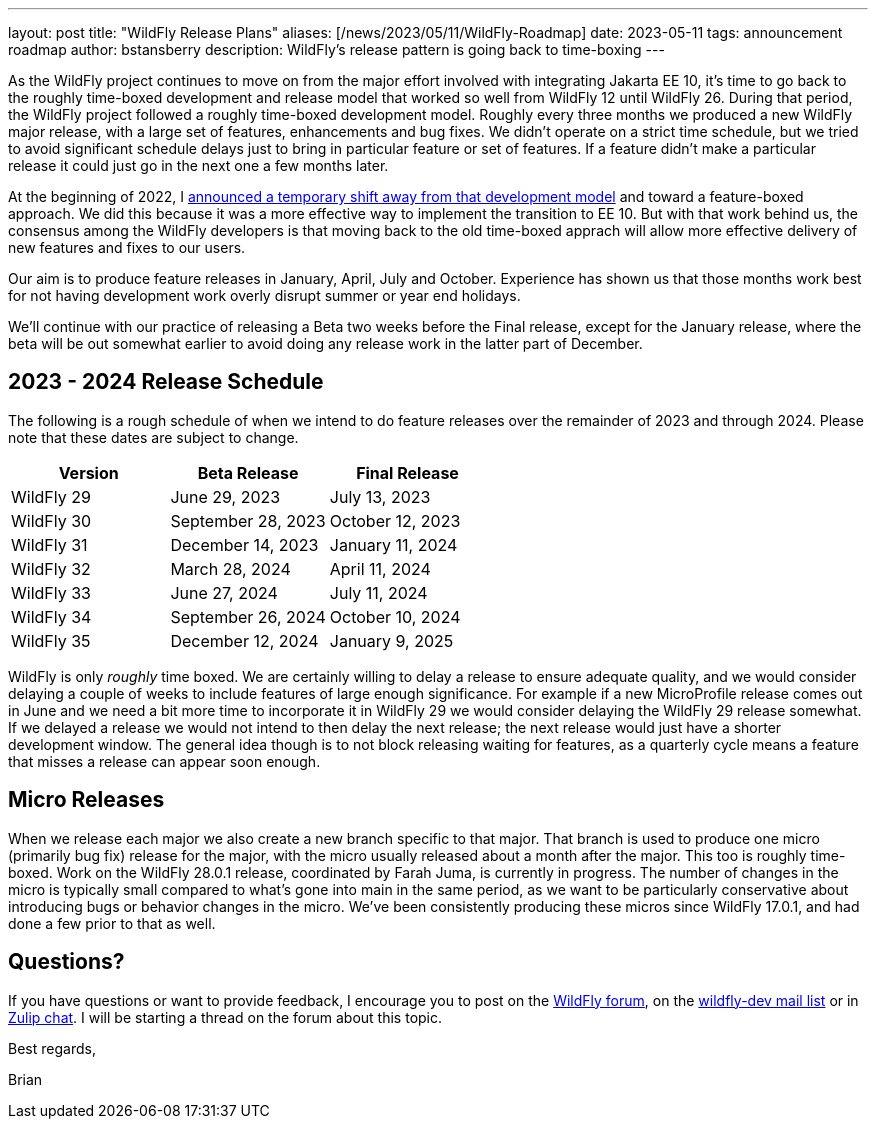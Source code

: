 ---
layout: post
title:  "WildFly Release Plans"
aliases: [/news/2023/05/11/WildFly-Roadmap]
date:   2023-05-11
tags:   announcement roadmap
author: bstansberry
description: WildFly's release pattern is going back to time-boxing
---

As the WildFly project continues to move on from the major effort involved with integrating Jakarta EE 10, it's time to go back to the roughly time-boxed development and release model that worked so well from WildFly 12 until WildFly 26. During that period, the WildFly project followed a roughly time-boxed development model. Roughly every three months we produced a new WildFly major release, with a large set of features, enhancements and bug fixes. We didn't operate on a strict time schedule, but we tried to avoid significant schedule delays just to bring in particular feature or set of features. If a feature didn't make a particular release it could just go in the next one a few months later.

At the beginning of 2022, I link:https://www.wildfly.org/news/2022/01/21/WildFly-2022/[announced a temporary shift away from that development model] and toward a feature-boxed approach. We did this because it was a more effective way to implement the transition to EE 10. But with that work behind us, the consensus among the WildFly developers is that moving back to the old time-boxed apprach will allow more effective delivery of new features and fixes to our users.

Our aim is to produce feature releases in January, April, July and October. Experience has shown us that those months work best for not having development work overly disrupt summer or year end holidays.

We'll continue with our practice of releasing a Beta two weeks before the Final release, except for the January release, where the beta will be out somewhat earlier to avoid doing any release work in the latter part of December.

== 2023 - 2024 Release Schedule

The following is a rough schedule of when we intend to do feature releases over the remainder of 2023 and through 2024. Please note that these dates are subject to change.

|===
| Version |Beta Release |Final Release

|WildFly 29
|June 29, 2023
|July 13, 2023

|WildFly 30
|September 28, 2023
|October 12, 2023

|WildFly 31
|December 14, 2023
|January 11, 2024

|WildFly 32
|March 28, 2024
|April 11, 2024

|WildFly 33
|June 27, 2024
|July 11, 2024

|WildFly 34
|September 26, 2024
|October 10, 2024

|WildFly 35
|December 12, 2024
|January 9, 2025
|===

WildFly is only _roughly_ time boxed. We are certainly willing to delay a release to ensure adequate quality, and we would consider delaying a couple of weeks to include features of large enough significance. For example if a new MicroProfile release comes out in June and we need a bit more time to incorporate it in WildFly 29 we would consider delaying the WildFly 29 release somewhat. If we delayed a release we would not intend to then delay the next release; the next release would just have a shorter development window. The general idea though is to not block releasing waiting for features, as a quarterly cycle means a feature that misses a release can appear soon enough.

== Micro Releases

When we release each major we also create a new branch specific to that major. That branch is used to produce one micro (primarily bug fix) release for the major, with the micro usually released about a month after the major. This too is roughly time-boxed. Work on the WildFly 28.0.1 release, coordinated by Farah Juma, is currently in progress. The number of changes in the micro is typically small compared to what's gone into main in the same period, as we want to be particularly conservative about introducing bugs or behavior changes in the micro.  We've been consistently producing these micros since WildFly 17.0.1, and had done a few prior to that as well.

== Questions?

If you have questions or want to provide feedback, I encourage you to post on the link:https://groups.google.com/g/wildfly[WildFly forum], on the link:https://lists.jboss.org/archives/list/wildfly-dev@lists.jboss.org/[wildfly-dev mail list] or in link:https://wildfly.zulipchat.com/[Zulip chat]. I will be starting a thread on the forum about this topic.

Best regards,

Brian
